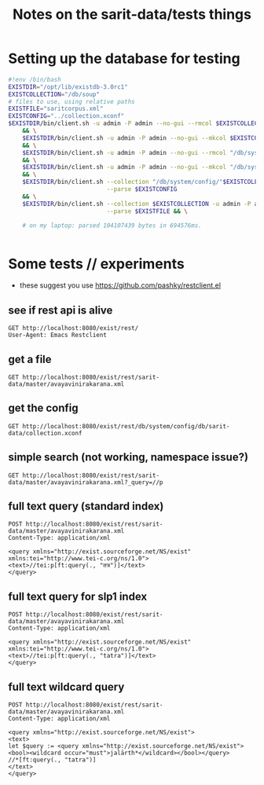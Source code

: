 #+TITLE: Notes on the sarit-data/tests things


* Setting up the database for testing

#+BEGIN_SRC bash
  #!env /bin/bash
  EXISTDIR="/opt/lib/existdb-3.0rc1"
  EXISTCOLLECTION="/db/soup"
  # files to use, using relative paths
  EXISTFILE="saritcorpus.xml"
  EXISTCONFIG="../collection.xconf"
  $EXISTDIR/bin/client.sh -u admin -P admin --no-gui --rmcol $EXISTCOLLECTION \
      && \
      $EXISTDIR/bin/client.sh -u admin -P admin --no-gui --mkcol $EXISTCOLLECTION \
      && \
      $EXISTDIR/bin/client.sh -u admin -P admin --no-gui --rmcol "/db/system/config/"$EXISTCOLLECTION \
      && \
      $EXISTDIR/bin/client.sh -u admin -P admin --no-gui --mkcol "/db/system/config/"$EXISTCOLLECTION \
      && \
      $EXISTDIR/bin/client.sh --collection "/db/system/config/"$EXISTCOLLECTION -u admin -P admin \
                              --parse $EXISTCONFIG
      && \
      $EXISTDIR/bin/client.sh --collection $EXISTCOLLECTION -u admin -P admin \
                              --parse $EXISTFILE && \

      # on my laptop: parsed 104107439 bytes in 694576ms.
    
                            
#+END_SRC


* Some tests // experiments

- these suggest you use https://github.com/pashky/restclient.el


** see if rest api is alive

 #+BEGIN_SRC restclient
   GET http://localhost:8080/exist/rest/
   User-Agent: Emacs Restclient
 #+END_SRC


** get a file 

#+BEGIN_SRC restclient
  GET http://localhost:8080/exist/rest/sarit-data/master/avayavinirakarana.xml
#+END_SRC


** get the config

#+BEGIN_SRC restclient
  GET http://localhost:8080/exist/rest/db/system/config/db/sarit-data/collection.xconf
#+END_SRC



** simple search (not working, namespace issue?)

#+BEGIN_SRC restclient
  GET http://localhost:8080/exist/rest/sarit-data/master/avayavinirakarana.xml?_query=//p
#+END_SRC


** full text query (standard index)

#+BEGIN_SRC restclient
  POST http://localhost:8080/exist/rest/sarit-data/master/avayavinirakarana.xml
  Content-Type: application/xml

  <query xmlns="http://exist.sourceforge.net/NS/exist" xmlns:tei="http://www.tei-c.org/ns/1.0">
  <text>//tei:p[ft:query(., "तत्र")]</text>
  </query>
#+END_SRC


** full text query for slp1 index

#+BEGIN_SRC restclient
  POST http://localhost:8080/exist/rest/sarit-data/master/avayavinirakarana.xml
  Content-Type: application/xml

  <query xmlns="http://exist.sourceforge.net/NS/exist" xmlns:tei="http://www.tei-c.org/ns/1.0">
  <text>//tei:p[ft:query(., "tatra")]</text>
  </query>
#+END_SRC




** full text wildcard query

#+BEGIN_SRC restclient
  POST http://localhost:8080/exist/rest/sarit-data/master/avayavinirakarana.xml
  Content-Type: application/xml

  <query xmlns="http://exist.sourceforge.net/NS/exist">
  <text>
  let $query := <query xmlns="http://exist.sourceforge.net/NS/exist"><bool><wildcard occur="must">jalārth*</wildcard></bool></query>
  //*[ft:query(., "tatra")]
  </text>       
  </query>
#+END_SRC




